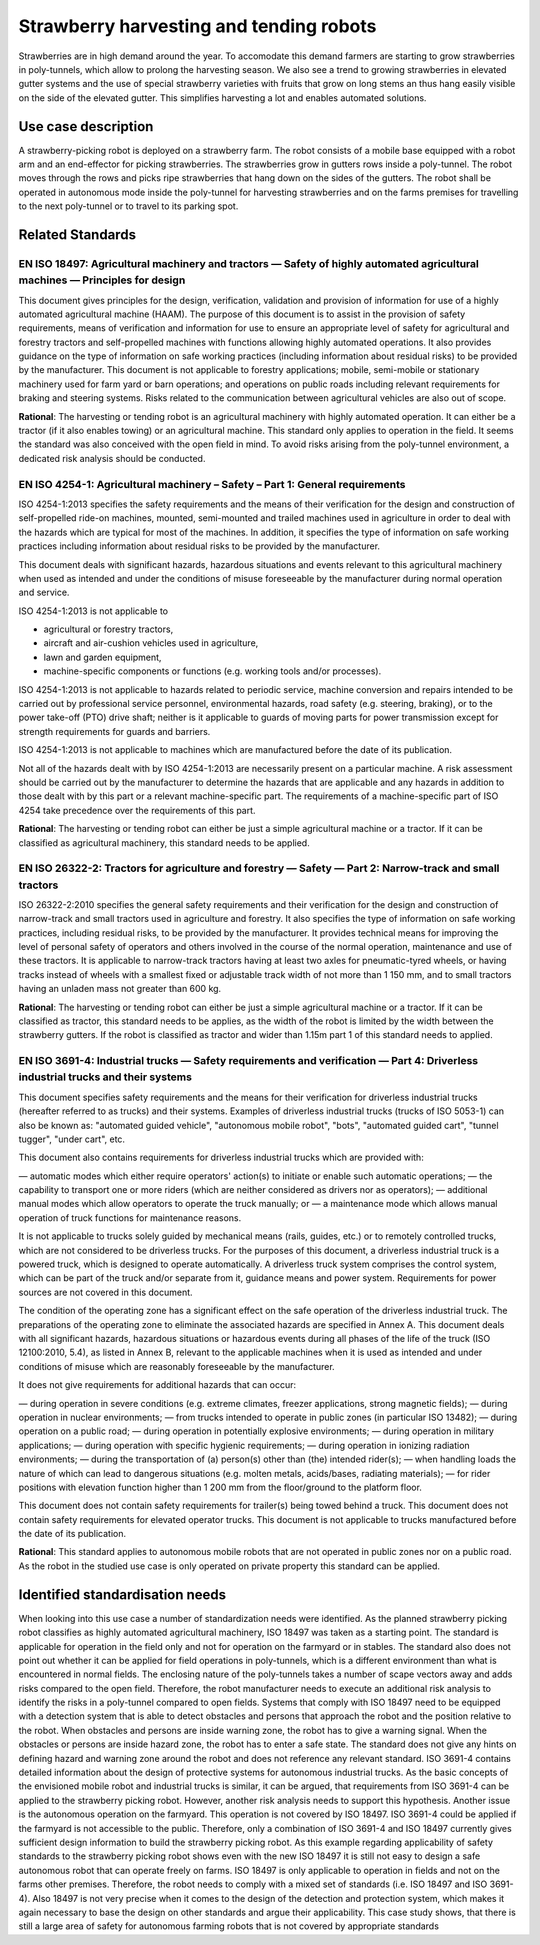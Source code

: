 Strawberry harvesting and tending robots
===========================================================
Strawberries are in high demand around the year. To accomodate this demand farmers
are starting to grow strawberries in poly-tunnels, which allow to prolong the harvesting season. 
We also see a trend to growing strawberries in elevated gutter systems and the use of
special strawberry varieties with fruits that grow on long stems an thus hang easily
visible on the side of the elevated gutter. This simplifies harvesting a lot and 
enables automated solutions.


Use case description
--------------------
A strawberry-picking robot is deployed on a strawberry farm. The robot consists of a 
mobile base equipped with a robot arm and an end-effector for picking strawberries. 
The strawberries grow in gutters rows inside a poly-tunnel. The robot moves through 
the rows and picks ripe strawberries that hang down on the sides of the gutters. The 
robot shall be operated in autonomous mode inside the poly-tunnel for harvesting 
strawberries and on the farms premises for travelling to the next poly-tunnel or
to travel to its parking spot.


Related Standards
--------------------

EN ISO 18497: Agricultural machinery and tractors — Safety of highly automated agricultural machines — Principles for design
""""""""""""""""""""""""""""""""""""""""""""""""""""""""""""""""""""""""""""""""""""""""""""""""""""""""""""""""""""""""""""
This document gives principles for the design, verification, validation and provision of information for use of 
a highly automated agricultural machine (HAAM). The purpose of this document is to assist in the provision of safety 
requirements, means of verification and information for use to ensure an appropriate level of safety for agricultural 
and forestry tractors and self-propelled machines with functions allowing highly automated operations. It also provides
guidance on the type of information on safe working practices (including information about residual risks) to 
be provided by the manufacturer. This document is not applicable to forestry applications; mobile, semi-mobile or 
stationary machinery used for farm yard or barn operations; and operations on public roads including relevant 
requirements for braking and steering systems. Risks related to the communication between agricultural vehicles
are also out of scope.

**Rational**: The harvesting or tending robot is an agricultural machinery with highly automated operation. It can either
be a tractor (if it also enables towing) or an agricultural machine. This standard only applies to operation in the field.
It seems the standard was also conceived with the open field in  mind. To avoid risks arising from the poly-tunnel environment,
a dedicated risk analysis should be conducted.


EN ISO 4254-1: Agricultural machinery – Safety – Part 1: General requirements
"""""""""""""""""""""""""""""""""""""""""""""""""""""""""""""""""""""""""""""
ISO 4254-1:2013 specifies the safety requirements and the means of their verification for the design and construction
of self-propelled ride-on machines, mounted, semi-mounted and trailed machines used in agriculture in order to deal 
with the hazards which are typical for most of the machines. In addition, it specifies the type of information on safe
working practices including information about residual risks to be provided by the manufacturer.

This document deals with significant hazards, hazardous situations and events relevant to this agricultural machinery when
used as intended and under the conditions of misuse foreseeable by the manufacturer during normal operation and service.

ISO 4254-1:2013 is not applicable to

* agricultural or forestry tractors,
* aircraft and air-cushion vehicles used in agriculture,
* lawn and garden equipment,
* machine-specific components or functions (e.g. working tools and/or processes).

ISO 4254-1:2013 is not applicable to hazards related to periodic service, machine conversion and repairs intended to be
carried out by professional service personnel, environmental hazards, road safety (e.g. steering, braking), or to the power 
take-off (PTO) drive shaft; neither is it applicable to guards of moving parts for power transmission except for strength
requirements for guards and barriers.

ISO 4254-1:2013 is not applicable to machines which are manufactured before the date of its publication.

Not all of the hazards dealt with by ISO 4254-1:2013 are necessarily present on a particular machine. A risk assessment
should be carried out by the manufacturer to determine the hazards that are applicable and any hazards in addition to
those dealt with by this part or a relevant machine-specific part. The requirements of a machine-specific part of ISO 4254
take precedence over the requirements of this part.

**Rational**: The harvesting or tending robot can either be just a simple agricultural machine or a tractor. If it can be
classified as agricultural machinery, this standard needs to be applied.


EN ISO 26322-2: Tractors for agriculture and forestry — Safety — Part 2: Narrow-track and small tractors
""""""""""""""""""""""""""""""""""""""""""""""""""""""""""""""""""""""""""""""""""""""""""""""""""""""""
ISO 26322-2:2010 specifies the general safety requirements and their verification for the design and construction of 
narrow-track and small tractors used in agriculture and forestry. It also specifies the type of information on 
safe working practices, including residual risks, to be provided by the manufacturer. It provides technical means 
for improving the level of personal safety of operators and others involved in the course of the normal operation,
maintenance and use of these tractors.
It is applicable to narrow-track tractors having at least two axles for pneumatic-tyred wheels, or having tracks
instead of wheels with a smallest fixed or adjustable track width of not more than 1 150 mm, and to small tractors
having an unladen mass not greater than 600 kg.

**Rational**: The harvesting or tending robot can either be just a simple agricultural machine or a tractor. If it can be
classified as tractor, this standard needs to be applies, as the width of the robot is limited by the width between the 
strawberry gutters. If the robot is classified as tractor and wider than 1.15m part 1 of this standard needs to applied.


EN ISO 3691-4: Industrial trucks — Safety requirements and verification — Part 4: Driverless industrial trucks and their systems
""""""""""""""""""""""""""""""""""""""""""""""""""""""""""""""""""""""""""""""""""""""""""""""""""""""""""""""""""""""""""""""""
This document specifies safety requirements and the means for their verification for driverless industrial trucks
(hereafter referred to as trucks) and their systems. Examples of driverless industrial trucks (trucks of ISO 5053-1)
can also be known as: "automated guided vehicle", "autonomous mobile robot", "bots", "automated guided cart", "tunnel
tugger", "under cart", etc.

This document also contains requirements for driverless industrial trucks which are provided with:

— automatic modes which either require operators' action(s) to initiate or enable such automatic operations;
— the capability to transport one or more riders (which are neither considered as drivers nor as operators);
— additional manual modes which allow operators to operate the truck manually; or
— a maintenance mode which allows manual operation of truck functions for maintenance reasons.

It is not applicable to trucks solely guided by mechanical means (rails, guides, etc.) or to remotely controlled trucks,
which are not considered to be driverless trucks. For the purposes of this document, a driverless industrial truck is a
powered truck, which is designed to operate automatically. A driverless truck system comprises the control system, which
can be part of the truck and/or separate from it, guidance means and power system. Requirements for power sources are not
covered in this document.

The condition of the operating zone has a significant effect on the safe operation of the driverless industrial truck. The
preparations of the operating zone to eliminate the associated hazards are specified in Annex A. This document deals with
all significant hazards, hazardous situations or hazardous events during all phases of the life of the truck (ISO 12100:2010, 5.4),
as listed in Annex B, relevant to the applicable machines when it is used as intended and under conditions of misuse which are
reasonably foreseeable by the manufacturer.

It does not give requirements for additional hazards that can occur:

— during operation in severe conditions (e.g. extreme climates, freezer applications, strong magnetic fields);
— during operation in nuclear environments;
— from trucks intended to operate in public zones (in particular ISO 13482);
— during operation on a public road;
— during operation in potentially explosive environments;
— during operation in military applications;
— during operation with specific hygienic requirements;
— during operation in ionizing radiation environments;
— during the transportation of (a) person(s) other than (the) intended rider(s);
— when handling loads the nature of which can lead to dangerous situations (e.g. molten metals, acids/bases, radiating materials);
— for rider positions with elevation function higher than 1 200 mm from the floor/ground to the platform floor.

This document does not contain safety requirements for trailer(s) being towed behind a truck.
This document does not contain safety requirements for elevated operator trucks.
This document is not applicable to trucks manufactured before the date of its publication.

**Rational**: This standard applies to autonomous mobile robots that are not operated in public zones nor on a public road.
As the robot in the studied use case is only operated on private property this standard can be applied.




Identified standardisation needs
--------------------------------
When looking into this use case a number of standardization needs were identified. As the planned strawberry picking robot classifies
as highly automated agricultural machinery, ISO 18497 was taken as a starting point. The standard is applicable for operation in the
field only and not for operation on the farmyard or in stables. The standard also does not point out whether it can be applied for field
operations in poly-tunnels, which is a different environment than what is encountered in normal fields. The enclosing nature of 
the poly-tunnels takes a number of scape vectors away and adds risks compared to the open field. Therefore, the
robot manufacturer needs to execute an additional risk analysis to identify the risks in a poly-tunnel compared to open fields.
Systems that comply with ISO 18497 need to be equipped with a detection system that is able to detect obstacles 
and persons that approach the robot and the position relative to the robot. When obstacles and persons are inside
warning zone, the robot has to give a warning signal. When the obstacles or persons are inside hazard zone, the robot has 
to enter a safe state. The standard does not give any hints on defining hazard and warning zone around the robot and does 
not reference any relevant standard.
ISO 3691-4 contains detailed information about the design of protective systems for autonomous industrial 
trucks. As the basic concepts of the envisioned mobile robot and industrial trucks is similar, it can be argued, 
that requirements from ISO 3691-4 can be applied to the strawberry picking robot. However, another risk analysis 
needs to support this hypothesis.
Another issue is the autonomous operation on the farmyard. This operation is not covered by ISO 18497. ISO 3691-4 
could be applied if the farmyard is not accessible to the public. Therefore, only a combination of ISO 3691-4 and 
ISO 18497 currently gives sufficient design information to build the strawberry picking robot.
As this example regarding applicability of safety standards to the strawberry picking robot shows even with the 
new ISO 18497 it is still not easy to design a safe autonomous robot that can operate freely on farms. ISO 18497 
is only applicable to operation in fields and not on the farms other premises. Therefore, the robot needs to comply 
with a mixed set of standards (i.e. ISO 18497 and ISO 3691-4). Also 18497 is not very precise when it comes to 
the design of the detection and protection system, which makes it again necessary to base the design on other 
standards and argue their applicability. This case study shows, that there is still a large area of safety for 
autonomous farming robots that is not covered by appropriate standards